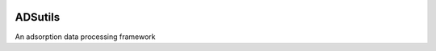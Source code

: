|Travis|_ |Codecov|_ |License|


.. |Travis| image:: https://travis-ci.org/pauliacomi/adsutils.svg?branch=master
.. _Travis: https://travis-ci.org/pauliacomi/adsutils

.. |Codecov| image:: https://codecov.io/gh/pauliacomi/adsutils/badge.svg?branch=master&service=github
.. _Codecov: https://codecov.io/gh/pauliacomi/adsutils?branch=master

.. |License| image:: https://img.shields.io/pypi/l/adsutils.svg


##########
ADSutils
##########

An adsorption data processing framework
